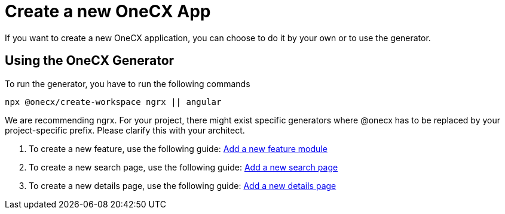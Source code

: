 = Create a new OneCX App
If you want to create a new OneCX application, you can choose to do it by your own or to use the generator.

== Using the OneCX Generator
To run the generator, you have to run the following commands

[subs=+macros]
----
npx @onecx/create-workspace ngrx || angular
----
We are recommending ngrx.
For your project, there might exist specific generators where @onecx has to be replaced by your project-specific prefix. Please clarify this with your architect.

[start=1]

. To create a new feature, use the following guide: xref:addFeatureModule.adoc[Add a new feature module]
. To create a new search page, use the following guide: xref:addSearchPage.adoc[Add a new search page]
. To create a new details page, use the following guide: xref:addDetailsPage.adoc[Add a new details page]